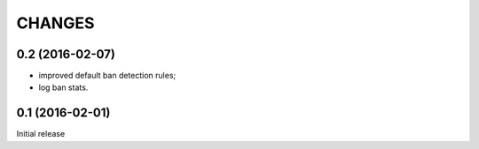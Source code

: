 CHANGES
=======

0.2 (2016-02-07)
----------------

* improved default ban detection rules;
* log ban stats.

0.1 (2016-02-01)
----------------

Initial release

